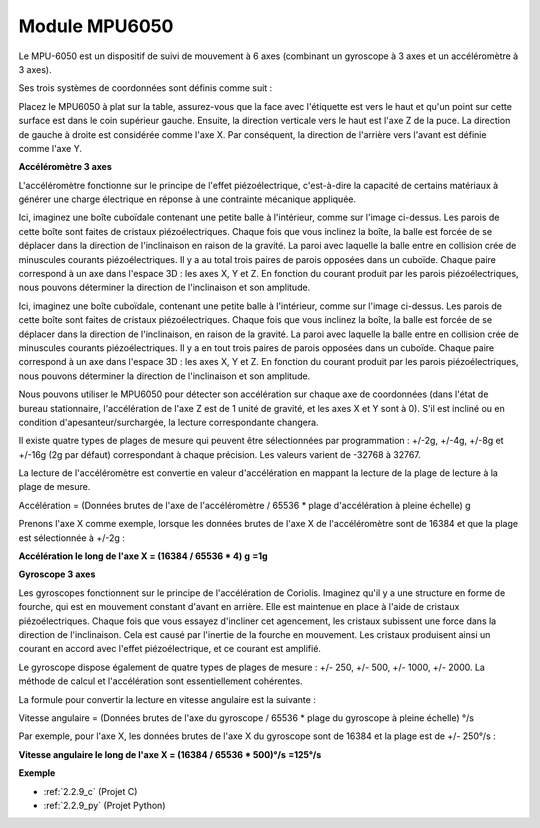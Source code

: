 .. _cpn_mpu6050:

Module MPU6050
===================

.. image:: img/mpu6050_pic.png
    :width: 200
    :align: center

Le MPU-6050 est un dispositif de suivi de mouvement à 6 axes (combinant un gyroscope à 3 axes et 
un accéléromètre à 3 axes).

Ses trois systèmes de coordonnées sont définis comme suit :

Placez le MPU6050 à plat sur la table, assurez-vous que la face avec l'étiquette est vers le haut 
et qu'un point sur cette surface est dans le coin supérieur gauche. Ensuite, la direction verticale
vers le haut est l'axe Z de la puce. La direction de gauche à droite est considérée comme l'axe X.
Par conséquent, la direction de l'arrière vers l'avant est définie comme l'axe Y.

.. image:: img/mpu223.png

**Accéléromètre 3 axes**

L'accéléromètre fonctionne sur le principe de l'effet piézoélectrique, c'est-à-dire la capacité de 
certains matériaux à générer une charge électrique en réponse à une contrainte mécanique appliquée.

Ici, imaginez une boîte cuboïdale contenant une petite balle à l'intérieur, comme sur l'image 
ci-dessus. Les parois de cette boîte sont faites de cristaux piézoélectriques. Chaque fois que 
vous inclinez la boîte, la balle est forcée de se déplacer dans la direction de l'inclinaison en 
raison de la gravité. La paroi avec laquelle la balle entre en collision crée de minuscules 
courants piézoélectriques. Il y a au total trois paires de parois opposées dans un cuboïde. 
Chaque paire correspond à un axe dans l'espace 3D : les axes X, Y et Z. En fonction du courant 
produit par les parois piézoélectriques, nous pouvons déterminer la direction de l'inclinaison 
et son amplitude.

Ici, imaginez une boîte cuboïdale, contenant une petite balle à l'intérieur, comme sur l'image ci-dessus. Les parois de cette boîte sont faites de cristaux piézoélectriques. Chaque fois que vous inclinez la boîte, la balle est forcée de se déplacer dans la direction de l'inclinaison, en raison de la gravité. La paroi avec laquelle la balle entre en collision crée de minuscules courants piézoélectriques. Il y a en tout trois paires de parois opposées dans un cuboïde. Chaque paire correspond à un axe dans l'espace 3D : les axes X, Y et Z. En fonction du courant produit par les parois piézoélectriques, nous pouvons déterminer la direction de l'inclinaison et son amplitude.

.. image:: img/mpu224.png

Nous pouvons utiliser le MPU6050 pour détecter son accélération sur chaque axe de coordonnées (dans l'état 
de bureau stationnaire, l'accélération de l'axe Z est de 1 unité de gravité, et les axes X et Y 
sont à 0). S'il est incliné ou en condition d'apesanteur/surchargée, la lecture correspondante changera.

Il existe quatre types de plages de mesure qui peuvent être sélectionnées 
par programmation : +/-2g, +/-4g, +/-8g et +/-16g (2g par défaut) correspondant 
à chaque précision. Les valeurs varient de -32768 à 32767.

La lecture de l'accéléromètre est convertie en valeur d'accélération en mappant la lecture de la 
plage de lecture à la plage de mesure.

Accélération = (Données brutes de l'axe de l'accéléromètre / 65536 * plage d'accélération à 
pleine échelle) g

Prenons l'axe X comme exemple, lorsque les données brutes de l'axe X de l'accéléromètre sont 
de 16384 et que la plage est sélectionnée à +/-2g :

**Accélération le long de l'axe X = (16384 / 65536 * 4) g**  **=1g**

**Gyroscope 3 axes**

Les gyroscopes fonctionnent sur le principe de l'accélération de Coriolis. Imaginez qu'il y a 
une structure en forme de fourche, qui est en mouvement constant d'avant en arrière. 
Elle est maintenue en place à l'aide de cristaux piézoélectriques. Chaque fois que vous 
essayez d'incliner cet agencement, les cristaux subissent une force dans la direction 
de l'inclinaison. Cela est causé par l'inertie de la fourche en mouvement. 
Les cristaux produisent ainsi un courant en accord avec l'effet piézoélectrique, 
et ce courant est amplifié.

.. image:: img/mpu225.png

Le gyroscope dispose également de quatre types de plages de mesure : +/- 250, +/- 500, +/- 1000, +/- 2000. 
La méthode de calcul et l'accélération sont essentiellement cohérentes.

La formule pour convertir la lecture en vitesse angulaire est la suivante :

Vitesse angulaire = (Données brutes de l'axe du gyroscope / 65536 * plage du gyroscope à 
pleine échelle) °/s

Par exemple, pour l'axe X, les données brutes de l'axe X du gyroscope sont de 16384 
et la plage est de +/- 250°/s :

**Vitesse angulaire le long de l'axe X = (16384 / 65536 \* 500)°/s** **=125°/s**

**Exemple**

* :ref:`2.2.9_c` (Projet C)
* :ref:`2.2.9_py` (Projet Python)
